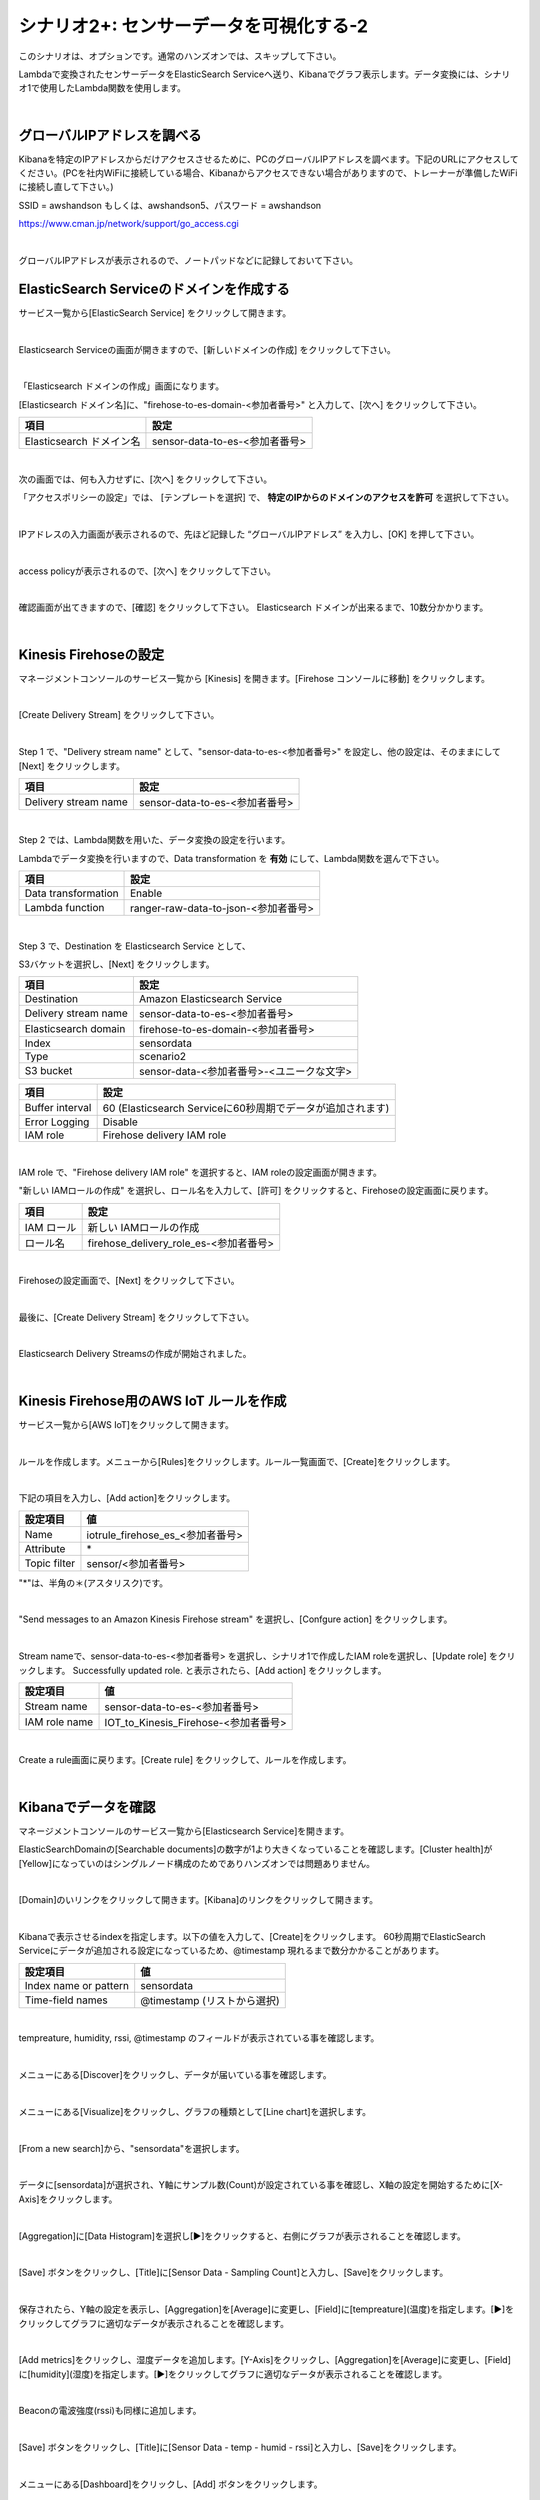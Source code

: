 =====================================
シナリオ2+: センサーデータを可視化する-2
=====================================

このシナリオは、オプションです。通常のハンズオンでは、スキップして下さい。

Lambdaで変換されたセンサーデータをElasticSearch Serviceへ送り、Kibanaでグラフ表示します。データ変換には、シナリオ1で使用したLambda関数を使用します。

.. image:: images/07/overview.png

|

グローバルIPアドレスを調べる
==============================================

Kibanaを特定のIPアドレスからだけアクセスさせるために、PCのグローバルIPアドレスを調べます。下記のURLにアクセスしてください。(PCを社内WiFiに接続している場合、Kibanaからアクセスできない場合がありますので、トレーナーが準備したWiFiに接続し直して下さい。)

SSID = awshandson もしくは、awshandson5、パスワード = awshandson

https://www.cman.jp/network/support/go_access.cgi

.. image:: images/07/grobal_ip.png

|

グローバルIPアドレスが表示されるので、ノートパッドなどに記録しておいて下さい。


ElasticSearch Serviceのドメインを作成する
==============================================

サービス一覧から[ElasticSearch Service] をクリックして開きます。

.. image:: images/07/es.png

|

Elasticsearch Serviceの画面が開きますので、[新しいドメインの作成] をクリックして下さい。

.. image:: images/07/es-get-started.png

|

「Elasticsearch ドメインの作成」画面になります。

[Elasticsearch ドメイン名]に、"firehose-to-es-domain-<参加者番号>" と入力して、[次へ] をクリックして下さい。

========================== =======================================
項目                          設定
========================== =======================================
Elasticsearch ドメイン名	      sensor-data-to-es-<参加者番号>
========================== =======================================

.. image:: images/07/cretate-es-domain.png

|

次の画面では、何も入力せずに、[次へ] をクリックして下さい。

「アクセスポリシーの設定」では、 [テンプレートを選択] で、 **特定のIPからのドメインのアクセスを許可** を選択して下さい。

.. image:: images/07/domain-access-policy.png

|

IPアドレスの入力画面が表示されるので、先ほど記録した “グローバルIPアドレス” を入力し、[OK] を押して下さい。

.. image:: images/07/domain-access-ip_input.png

|

access policyが表示されるので、[次へ] をクリックして下さい。

.. image:: images/07/domain-access-policy-2.png

|

確認画面が出てきますので、[確認] をクリックして下さい。
Elasticsearch ドメインが出来るまで、10数分かかります。

.. image:: images/07/confirm-create.png

|

Kinesis Firehoseの設定
===============================

マネージメントコンソールのサービス一覧から [Kinesis] を開きます。[Firehose コンソールに移動] をクリックします。

.. image:: images/07/kinesis-firehose-1.png

|

[Create Delivery Stream] をクリックして下さい。

.. image:: images/07/create-delivery-stream.png

|

Step 1 で、"Delivery stream name" として、"sensor-data-to-es-<参加者番号>" を設定し、他の設定は、そのままにして [Next] をクリックします。

======================= =======================================
項目                      設定
======================= =======================================
Delivery stream name	   sensor-data-to-es-<参加者番号>
======================= =======================================

.. image:: images/07/create-delivery-stream-1.png

.. image:: images/07/create-delivery-stream-2.png

|

Step 2 では、Lambda関数を用いた、データ変換の設定を行います。

Lambdaでデータ変換を行いますので、Data transformation を **有効** にして、Lambda関数を選んで下さい。

=================== =======================================
項目                    設定
=================== =======================================
Data transformation    Enable
Lambda function        ranger-raw-data-to-json-<参加者番号>
=================== =======================================

.. image:: images/07/create-delivery-stream-3.png

|

Step 3 で、Destination を Elasticsearch Service として、

S3バケットを選択し、[Next] をクリックします。

======================= =======================================
項目                      設定
======================= =======================================
Destination              Amazon Elasticsearch Service
Delivery stream name     sensor-data-to-es-<参加者番号>
Elasticsearch domain     firehose-to-es-domain-<参加者番号>
Index                    sensordata
Type                     scenario2
S3 bucket                sensor-data-<参加者番号>-<ユニークな文字>
======================= =======================================


=================== =======================================
項目                    設定
=================== =======================================
Buffer interval        60 (Elasticsearch Serviceに60秒周期でデータが追加されます)
Error Logging          Disable
IAM role               Firehose delivery IAM role
=================== =======================================






.. image:: images/07/create-delivery-stream-3.png

|

IAM role で、"Firehose delivery IAM role" を選択すると、IAM roleの設定画面が開きます。

"新しい IAMロールの作成" を選択し、ロール名を入力して、[許可] をクリックすると、Firehoseの設定画面に戻ります。

=================== =======================================
項目                    設定
=================== =======================================
IAM ロール              新しい IAMロールの作成
ロール名                firehose_delivery_role_es-<参加者番号>
=================== =======================================

.. image:: images/07/firehose-iam-role.png

|

Firehoseの設定画面で、[Next] をクリックして下さい。

.. image:: images/07/create-delivery-stream-4.png

|

最後に、[Create Delivery Stream] をクリックして下さい。

.. image:: images/07/create-delivery-stream-5.png

|

Elasticsearch Delivery Streamsの作成が開始されました。

.. image:: images/07/create-delivery-stream-6.png

|

Kinesis Firehose用のAWS IoT ルールを作成
=================================================

サービス一覧から[AWS IoT]をクリックして開きます。

.. image:: images/02/iot-servicemenu@2x.png

|

ルールを作成します。メニューから[Rules]をクリックします。ルール一覧画面で、[Create]をクリックします。

.. image:: images/05/create-rule-2.png

|

下記の項目を入力し、[Add action]をクリックします。

============= ====================================
設定項目         値
============= ====================================
Name	         iotrule_firehose_es_<参加者番号>
Attribute	     \*
Topic filter   sensor/<参加者番号>
============= ====================================

"*"は、半角の＊(アスタリスク)です。

.. image:: images/07/create-rule.png

|

"Send messages to an Amazon Kinesis Firehose stream" を選択し、[Confgure action] をクリックします。

.. image:: images/05/select-action.png

|

Stream nameで、sensor-data-to-es-<参加者番号> を選択し、シナリオ1で作成したIAM roleを選択し、[Update role] をクリックします。
Successfully updated role. と表示されたら、[Add action] をクリックします。

============= ====================================
設定項目         値
============= ====================================
Stream name     sensor-data-to-es-<参加者番号>
IAM role name   IOT_to_Kinesis_Firehose-<参加者番号>
============= ====================================

.. image:: images/07/add-action.png

|

Create a rule画面に戻ります。[Create rule]  をクリックして、ルールを作成します。

.. image:: images/07/create-rule-3.png

|

Kibanaでデータを確認
==============================

マネージメントコンソールのサービス一覧から[Elasticsearch Service]を開きます。

ElasticSearchDomainの[Searchable documents]の数字が1より大きくなっていることを確認します。[Cluster health]が[Yellow]になっていのはシングルノード構成のためでありハンズオンでは問題ありません。

.. image:: images/07/es-dashboard.png

|

[Domain]のいリンクをクリックして開きます。[Kibana]のリンクをクリックして開きます。

.. image:: images/07/kibana-link.png

|

Kibanaで表示させるindexを指定します。以下の値を入力して、[Create]をクリックします。
60秒周期でElasticSearch Serviceにデータが追加される設定になっているため、@timestamp 現れるまで数分かかることがあります。

======================  =========================
設定項目                  値
======================  =========================
Index name or pattern   sensordata
Time-field names        @timestamp (リストから選択)
======================  =========================

.. image:: images/07/kibana-index-create.png

|

tempreature, humidity, rssi, @timestamp のフィールドが表示されている事を確認します。

.. image:: images/07/kibana-indices.png

|

メニューにある[Discover]をクリックし、データが届いている事を確認します。

.. image:: images/07/kibana-discover.png

|

メニューにある[Visualize]をクリックし、グラフの種類として[Line chart]を選択します。

.. image:: images/07/kibana-visualize.png

|

[From a new search]から、"sensordata"を選択します。

.. image:: images/07/kibana-sensordata.png

|

データに[sensordata]が選択され、Y軸にサンプル数(Count)が設定されている事を確認し、X軸の設定を開始するために[X-Axis]をクリックします。

.. image:: images/07/kibana-count.png

|

[Aggregation]に[Data Histogram]を選択し[▶]をクリックすると、右側にグラフが表示されることを確認します。

.. image:: images/07/kibana-count-graph.png

|

[Save] ボタンをクリックし、[Title]に[Sensor Data - Sampling Count]と入力し、[Save]をクリックします。

.. image:: images/07/kibana-save-count.png

|

保存されたら、Y軸の設定を表示し、[Aggregation]を[Average]に変更し、[Field]に[tempreature](温度)を指定します。[▶]をクリックしてグラフに適切なデータが表示されることを確認します。

.. image:: images/07/kibana-temp.png

|

[Add metrics]をクリックし、湿度データを追加します。[Y-Axis]をクリックし、[Aggregation]を[Average]に変更し、[Field]に[humidity](湿度)を指定します。[▶]をクリックしてグラフに適切なデータが表示されることを確認します。

.. image:: images/07/kibana-humid.png

|

Beaconの電波強度(rssi)も同様に追加します。

.. image:: images/07/kibana-rssi.png

|

[Save] ボタンをクリックし、[Title]に[Sensor Data - temp - humid - rssi]と入力し、[Save]をクリックします。

.. image:: images/07/kibana-save-temphumidrssi.png

|

メニューにある[Dashboard]をクリックし、[Add] ボタンをクリックします。

.. image:: images/07/kibana-dashboard.png

|

[ Sensor Data - temp - humid - rssi]をクリックし、下側にグラフが追加されたのを確認します。

.. image:: images/07/kibana-dashboard-add-temphumidrssi.png

|

[Sensor Data - Sampling Count]をクリックし、下側にグラフが追加されたのを確認します。

.. image:: images/07/kibana-dashboard-add-count.png

|

[Save] ボタンをクリックし、[Title]を[Sensor Data]と入力し、[Save]をクリックします。

.. image:: images/07/kibana-dashboard-save.png

|

右上の[Last 15 minutes]をクリックすると、表示する期間や表示を自動更新する頻度を変更できます。

.. image:: images/07/kibana-update.png

|

グラフをマウスで操作して、位置やサイズを変更することもできます。

.. image:: images/07/kibana-size-pos.png

|
